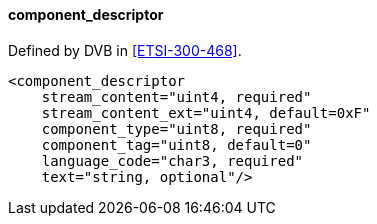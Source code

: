 ==== component_descriptor

Defined by DVB in <<ETSI-300-468>>.

[source,xml]
----
<component_descriptor
    stream_content="uint4, required"
    stream_content_ext="uint4, default=0xF"
    component_type="uint8, required"
    component_tag="uint8, default=0"
    language_code="char3, required"
    text="string, optional"/>
----
